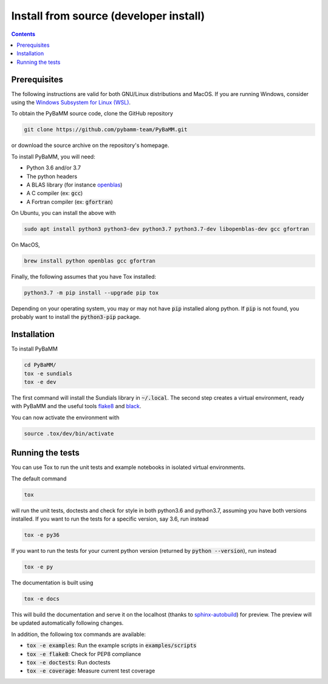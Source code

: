 Install from source (developer install)
=========================================

.. contents::

Prerequisites
---------------

The following instructions are valid for both GNU/Linux distributions and MacOS.
If you are running Windows, consider using the `Windows Subsystem for Linux (WSL) <https://docs.microsoft.com/en-us/windows/wsl/install-win10>`_.

To obtain the PyBaMM source code, clone the GitHub repository

.. code:: bash

	  git clone https://github.com/pybamm-team/PyBaMM.git

or download the source archive on the repository's homepage.

To install PyBaMM, you will need:

- Python 3.6 and/or 3.7
- The python headers
- A BLAS library (for instance `openblas <https://www.openblas.net/>`_)
- A C compiler (ex: :code:`gcc`)
- A Fortran compiler (ex: :code:`gfortran`)

On Ubuntu, you can install the above with

.. code:: bash

	  sudo apt install python3 python3-dev python3.7 python3.7-dev libopenblas-dev gcc gfortran

On MacOS,

.. code:: bash

	  brew install python openblas gcc gfortran

Finally, the following assumes that you have Tox installed:

.. code:: bash

	  python3.7 -m pip install --upgrade pip tox

Depending on your operating system, you may or may not have :code:`pip` installed along python.
If :code:`pip` is not found, you probably want to install the :code:`python3-pip` package.

Installation
-------------
To install PyBaMM

.. code:: bash

	  cd PyBaMM/
	  tox -e sundials
	  tox -e dev

The first command will install the Sundials library in :code:`~/.local`.
The second step creates a virtual environment, ready with PyBaMM and the useful tools `flake8 <https://flake8.pycqa.org/en/latest/>`_ and `black <https://black.readthedocs.io/en/stable/>`_.

You can now activate the environment with

.. code:: bash

	  source .tox/dev/bin/activate

Running the tests
--------------------
You can use Tox to run the unit tests and example notebooks in isolated virtual environments.

The default command

.. code:: bash

	  tox

will run the unit tests, doctests and check for style in both python3.6 and python3.7, assuming you have both versions installed.
If you want to run the tests for a specific version, say 3.6, run instead

.. code:: bash

	  tox -e py36

If you want to run the tests for your current python version (returned by :code:`python --version`), run instead

.. code:: bash

	  tox -e py

The documentation is built using

.. code:: bash

	  tox -e docs

This will build the documentation and serve it on the localhost (thanks to `sphinx-autobuild <https://github.com/GaretJax/sphinx-autobuild>`_) for preview.
The preview will be updated automatically following changes.

In addition, the following tox commands are available:

- :code:`tox -e examples`: Run the example scripts in :code:`examples/scripts`
- :code:`tox -e flake8`: Check for PEP8 compliance
- :code:`tox -e doctests`: Run doctests
- :code:`tox -e coverage`: Measure current test coverage




